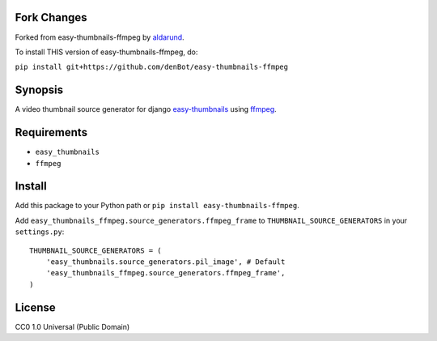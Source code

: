 Fork Changes
------------
Forked from easy-thumbnails-ffmpeg by aldarund_.

To install THIS version of easy-thumbnails-ffmpeg, do:

``pip install git+https://github.com/denBot/easy-thumbnails-ffmpeg``

Synopsis
--------
A video thumbnail source generator for django easy-thumbnails_ using ffmpeg_.

Requirements
------------

* ``easy_thumbnails``
* ``ffmpeg``

Install
-------

Add this package to your Python path or ``pip install easy-thumbnails-ffmpeg``.

Add ``easy_thumbnails_ffmpeg.source_generators.ffmpeg_frame`` to ``THUMBNAIL_SOURCE_GENERATORS`` in your ``settings.py``::

    THUMBNAIL_SOURCE_GENERATORS = (
        'easy_thumbnails.source_generators.pil_image', # Default
        'easy_thumbnails_ffmpeg.source_generators.ffmpeg_frame',
    )

License
-------

CC0 1.0 Universal (Public Domain)

.. _easy-thumbnails: https://github.com/SmileyChris/easy-thumbnails
.. _ffmpeg: http://www.ffmpeg.org
.. _aldarund: https://github.com/aldarund/easy-thumbnails-ffmpeg